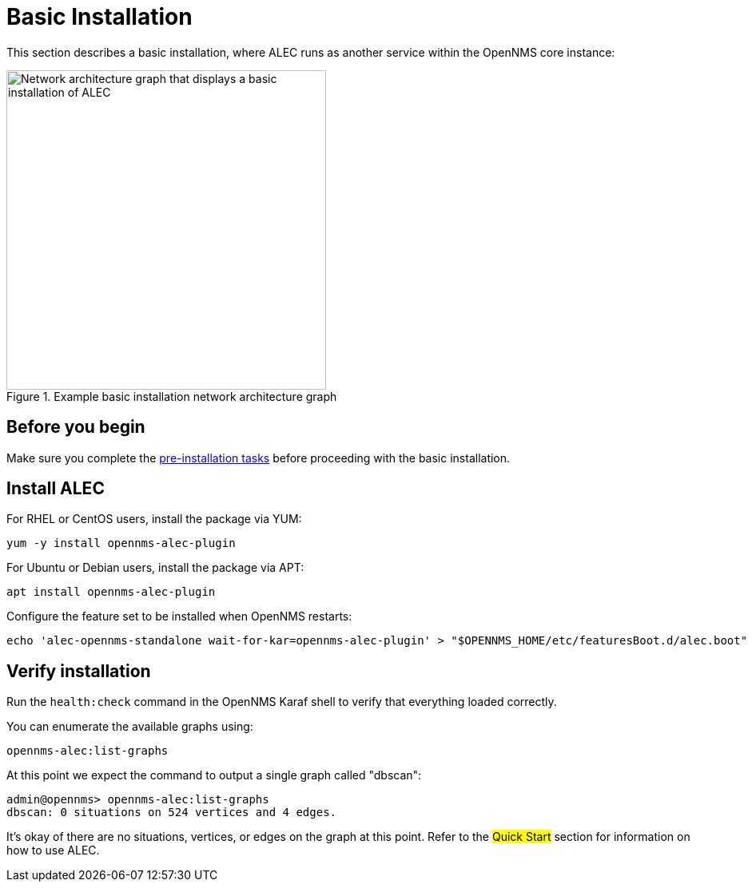 
:imagesdir: ../assets/images
= Basic Installation

This section describes a basic installation, where ALEC runs as another service within the OpenNMS core instance:

.Example basic installation network architecture graph
image::basic_deployment.png[Network architecture graph that displays a basic installation of ALEC, 400]

== Before you begin

Make sure you complete the xref:pre_install.adoc[pre-installation tasks] before proceeding with the basic installation.

== Install ALEC

For RHEL or CentOS users, install the package via YUM:

```
yum -y install opennms-alec-plugin
```

For Ubuntu or Debian users, install the package via APT:

```
apt install opennms-alec-plugin
```

Configure the feature set to be installed when OpenNMS restarts:

```
echo 'alec-opennms-standalone wait-for-kar=opennms-alec-plugin' > "$OPENNMS_HOME/etc/featuresBoot.d/alec.boot"
```
== Verify installation

Run the `health:check` command in the OpenNMS Karaf shell to verify that everything loaded correctly.

You can enumerate the available graphs using:
```
opennms-alec:list-graphs
```

At this point we expect the command to output a single graph called "dbscan":
```
admin@opennms> opennms-alec:list-graphs
dbscan: 0 situations on 524 vertices and 4 edges.
```

It's okay of there are no situations, vertices, or edges on the graph at this point.
Refer to the ##Quick Start## section for information on how to use ALEC.